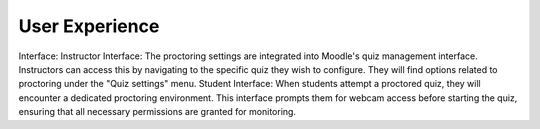 User Experience
===============
Interface:
Instructor Interface: The proctoring settings are integrated into Moodle's quiz management interface. Instructors can access this by navigating to the specific quiz they wish to configure. They will find options related to proctoring under the "Quiz settings" menu.
Student Interface: When students attempt a proctored quiz, they will encounter a dedicated proctoring environment. This interface prompts them for webcam access before starting the quiz, ensuring that all necessary permissions are granted for monitoring.
